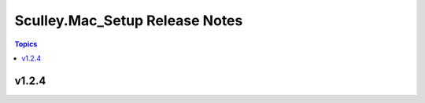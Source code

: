 ===============================
Sculley.Mac_Setup Release Notes
===============================

.. contents:: Topics


v1.2.4
======
